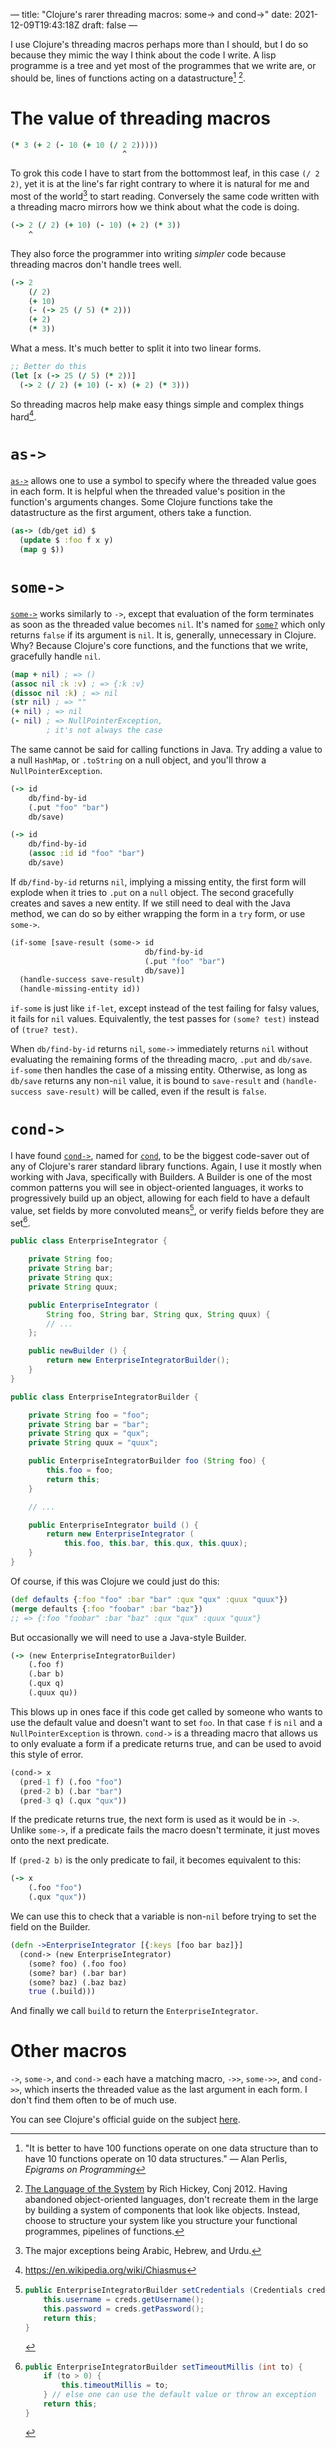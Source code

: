 ---
title: "Clojure's rarer threading macros: some-> and cond->"
date: 2021-12-09T19:43:18Z
draft: false
---

I use Clojure's threading macros perhaps more than I should, but I do so because they mimic the way I think about the code I write. A lisp programme is a tree and yet most of the programmes that we write are, or should be, lines of functions acting on a datastructure[fn:perlis] [fn:language-system].

* The value of threading macros

#+begin_src clojure
(* 3 (+ 2 (- 10 (+ 10 (/ 2 2)))))
                         ^
#+end_src

To grok this code I have to start from the bottommost leaf, in this case ~(/ 2 2)~, yet it is at the line's far right contrary to where it is natural for me and most of the world[fn:r-t-l] to start reading. Conversely the same code written with a threading macro mirrors how we think about what the code is doing.

#+begin_src clojure
(-> 2 (/ 2) (+ 10) (- 10) (+ 2) (* 3))
    ^
#+end_src

They also force the programmer into writing /simpler/ code because threading macros don't handle trees well.

#+begin_src clojure
(-> 2
    (/ 2)
    (+ 10)
    (- (-> 25 (/ 5) (* 2)))
    (+ 2)
    (* 3))
#+end_src

What a mess. It's much better to split it into two linear forms.

#+begin_src clojure
;; Better do this
(let [x (-> 25 (/ 5) (* 2))]
  (-> 2 (/ 2) (+ 10) (- x) (+ 2) (* 3)))
#+end_src

So threading macros help make easy things simple and complex things hard[fn:chiasmus].

* ~as->~

[[https://clojuredocs.org/clojure.core/as-%3E][~as->~]] allows one to use a symbol to specify where the threaded value goes in each form. It is helpful when the threaded value's position in the function's arguments changes. Some Clojure functions take the datastructure as the first argument, others take a function.

#+begin_src clojure
(as-> (db/get id) $
  (update $ :foo f x y)
  (map g $))
#+end_src

* ~some->~

[[https://clojuredocs.org/clojure.core/some-%3E][~some->~]] works similarly to ~->~, except that evaluation of the form terminates as soon as the threaded value becomes ~nil~. It's named for [[https://clojuredocs.org/clojure.core/some_q][~some?~]] which only returns ~false~ if its argument is ~nil~. It is, generally, unnecessary in Clojure. Why? Because Clojure's core functions, and the functions that we write, gracefully handle ~nil~.

#+begin_src clojure
(map + nil) ; => ()
(assoc nil :k :v) ; => {:k :v}
(dissoc nil :k) ; => nil
(str nil) ; => ""
(+ nil) ; => nil
(- nil) ; => NullPointerException,
        ; it's not always the case
#+end_src

The same cannot be said for calling functions in Java. Try adding a value to a null ~HashMap~, or ~.toString~ on a null object, and you'll throw a ~NullPointerException~.

#+begin_src clojure
(-> id
    db/find-by-id
    (.put "foo" "bar")
    db/save)

(-> id
    db/find-by-id
    (assoc :id id "foo" "bar")
    db/save)
#+end_src

If ~db/find-by-id~ returns ~nil~, implying a missing entity, the first form will explode when it tries to ~.put~ on a ~null~ object. The second gracefully creates and saves a new entity. If we still need to deal with the Java method, we can do so by either wrapping the form in a ~try~ form, or use ~some->~.

#+begin_src clojure
(if-some [save-result (some-> id
                              db/find-by-id
                              (.put "foo" "bar")
                              db/save)]
  (handle-success save-result)
  (handle-missing-entity id))
#+end_src

~if-some~ is just like ~if-let~, except instead of the test failing for falsy values, it fails for ~nil~ values. Equivalently, the test passes for ~(some? test)~ instead of ~(true? test)~.

When ~db/find-by-id~ returns ~nil~, ~some->~ immediately returns ~nil~ without evaluating the remaining forms of the threading macro, ~.put~ and ~db/save~. ~if-some~ then handles the case of a missing entity. Otherwise, as long as ~db/save~ returns any non-~nil~ value, it is bound to ~save-result~ and ~(handle-success save-result)~ will be called, even if the result is ~false~.

* ~cond->~

I have found [[https://clojuredocs.org/clojure.core/cond-%3E][~cond->~]], named for [[https://clojuredocs.org/clojure.core/cond][~cond~]], to be the biggest code-saver out of any of Clojure's rarer standard library functions. Again, I use it mostly when working with Java, specifically with Builders. A Builder is one of the most common patterns you will see in object-oriented languages, it works to progressively build up an object, allowing for each field to have a default value, set fields by more convoluted means[fn:builder-method], or verify fields before they are set[fn:builder-verify].

#+begin_src java
public class EnterpriseIntegrator {

    private String foo;
    private String bar;
    private String qux;
    private String quux;

    public EnterpriseIntegrator (
        String foo, String bar, String qux, String quux) {
        // ...
    };

    public newBuilder () {
        return new EnterpriseIntegratorBuilder();
    }
}

public class EnterpriseIntegratorBuilder {

    private String foo = "foo";
    private String bar = "bar";
    private String qux = "qux";
    private String quux = "quux";

    public EnterpriseIntegratorBuilder foo (String foo) {
        this.foo = foo;
        return this;
    }

    // ...

    public EnterpriseIntegrator build () {
        return new EnterpriseIntegrator (
            this.foo, this.bar, this.qux, this.quux);
    }
}
#+end_src

Of course, if this was Clojure we could just do this:

#+begin_src clojure
(def defaults {:foo "foo" :bar "bar" :qux "qux" :quux "quux"})
(merge defaults {:foo "foobar" :bar "baz"})
;; => {:foo "foobar" :bar "baz" :qux "qux" :quux "quux"}
#+end_src

But occasionally we will need to use a Java-style Builder.

#+begin_src clojure
(-> (new EnterpriseIntegratorBuilder)
    (.foo f)
    (.bar b)
    (.qux q)
    (.quux qu))
#+end_src

This blows up in ones face if this code get called by someone who wants to use the default value and doesn't want to set ~foo~. In that case ~f~ is ~nil~ and a ~NullPointerException~ is thrown. ~cond->~ is a threading macro that allows us to only evaluate a form if a predicate returns true, and can be used to avoid this style of error.

#+begin_src clojure
(cond-> x
  (pred-1 f) (.foo "foo")
  (pred-2 b) (.bar "bar")
  (pred-3 q) (.qux "qux"))
#+end_src

If the predicate returns true, the next form is used as it would be in ~->~. Unlike ~some->~, if a predicate fails the macro doesn't terminate, it just moves onto the next predicate.

If ~(pred-2 b)~ is the only predicate to fail, it becomes equivalent to this:

#+begin_src clojure
(-> x
    (.foo "foo")
    (.qux "qux"))
#+end_src

We can use this to check that a variable is non-~nil~ before trying to set the field on the Builder.

#+begin_src clojure
(defn ->EnterpriseIntegrator [{:keys [foo bar baz]}]
  (cond-> (new EnterpriseIntegrator)
    (some? foo) (.foo foo)
    (some? bar) (.bar bar)
    (some? baz) (.baz baz)
    true (.build)))
#+end_src

And finally we call ~build~ to return the ~EnterpriseIntegrator~.

* Other macros

~->~, ~some->~, and ~cond->~ each have a matching macro, ~->>~, ~some->>~, and ~cond->>~, which inserts the threaded value as the last argument in each form. I don't find them often to be of much use.

You can see Clojure's official guide on the subject [[https://clojure.org/guides/threading_macros][here]].

# Footnotes

[fn:perlis] "It is better to have 100 functions operate on one data structure than to have 10 functions operate on 10 data structures." — Alan Perlis, /Epigrams on Programming/

[fn:language-system] [[https://youtu.be/ROor6_NGIWU?t=1592][The Language of the System]] by Rich Hickey, Conj 2012. Having abandoned object-oriented languages, don't recreate them in the large by building a system of components that look like objects. Instead, choose to structure your system like you structure your functional programmes, pipelines of functions.

[fn:r-t-l] The major exceptions being Arabic, Hebrew, and Urdu.

[fn:chiasmus] https://en.wikipedia.org/wiki/Chiasmus

[fn:builder-method]
#+begin_src java
public EnterpriseIntegratorBuilder setCredentials (Credentials creds) {
    this.username = creds.getUsername();
    this.password = creds.getPassword();
    return this;
}
#+end_src

[fn:builder-verify]
#+begin_src java
public EnterpriseIntegratorBuilder setTimeoutMillis (int to) {
    if (to > 0) {
        this.timeoutMillis = to;
    } // else one can use the default value or throw an exception
    return this;
}
#+end_src
